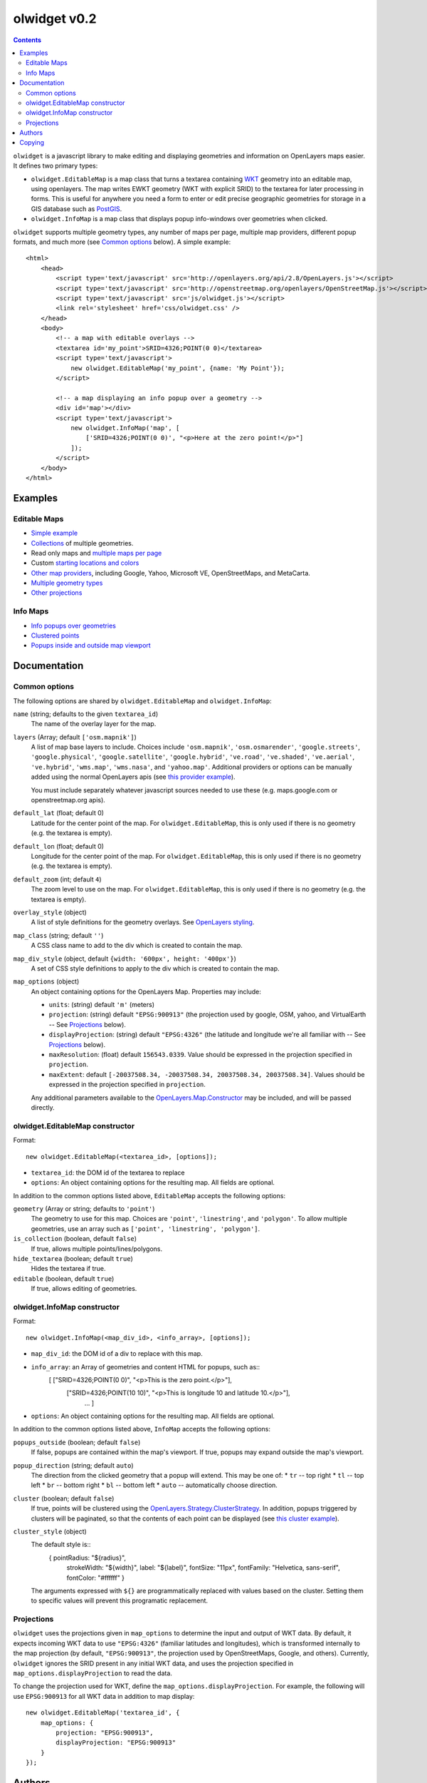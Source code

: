 olwidget v0.2
=============
.. contents:: Contents

``olwidget`` is a javascript library to make editing and displaying geometries
and information on OpenLayers maps easier.  It defines two primary types:

* ``olwidget.EditableMap`` is a map class that turns a textarea containing `WKT
  <http://en.wikipedia.org/wiki/Well-known_text>`_ geometry into an editable
  map, using openlayers.  The map writes EWKT geometry (WKT with explicit SRID)
  to the textarea for later processing in forms.  This is useful for anywhere
  you need a form to enter or edit precise geographic geometries for storage in
  a GIS database such as `PostGIS <http://postgis.refractions.net/>`_.

* ``olwidget.InfoMap`` is a map class that displays popup info-windows over
  geometries when clicked.

``olwidget`` supports multiple geometry types, any number of maps per page,
multiple map providers, different popup formats, and much more (see `Common options`_
below).  A simple example::

    <html>
        <head>
            <script type='text/javascript' src='http://openlayers.org/api/2.8/OpenLayers.js'></script>
            <script type='text/javascript' src='http://openstreetmap.org/openlayers/OpenStreetMap.js'></script>
            <script type='text/javascript' src='js/olwidget.js'></script>
            <link rel='stylesheet' href='css/olwidget.css' />
        </head>
        <body>
            <!-- a map with editable overlays -->
            <textarea id='my_point'>SRID=4326;POINT(0 0)</textarea>
            <script type='text/javascript'>
                new olwidget.EditableMap('my_point', {name: 'My Point'});
            </script>

            <!-- a map displaying an info popup over a geometry -->
            <div id='map'></div>
            <script type='text/javascript'>
                new olwidget.InfoMap('map', [
                    ['SRID=4326;POINT(0 0)', "<p>Here at the zero point!</p>"]
                ]);
            </script>
        </body>
    </html>

Examples
~~~~~~~~

Editable Maps
-------------
* `Simple example <examples/simple.html>`_
* `Collections <examples/collection.html>`_ of multiple geometries.
* Read only maps and `multiple maps per page <examples/read_only_and_multiple_maps.html>`_
* Custom `starting locations and colors <examples/custom_start_point_and_colors.html>`_
* `Other map providers <examples/other_providers.html>`_, including Google,
  Yahoo, Microsoft VE, OpenStreetMaps, and MetaCarta.
* `Multiple geometry types <examples/multiple_geometries.html>`_
* `Other projections <examples/other_projections.html>`_

Info Maps
---------
* `Info popups over geometries <examples/info_geometries.html>`_
* `Clustered points <examples/info_cluster.html>`_
* `Popups inside and outside map viewport <examples/info_inside_outside.html>`_


Documentation
~~~~~~~~~~~~~

Common options
--------------

The following options are shared by ``olwidget.EditableMap`` and ``olwidget.InfoMap``:

``name`` (string; defaults to the given ``textarea_id``) 
    The name of the overlay layer for the map.
``layers`` (Array; default ``['osm.mapnik']``) 
    A list of map base layers to include.  Choices include ``'osm.mapnik'``,
    ``'osm.osmarender'``, ``'google.streets'``, ``'google.physical'``,
    ``'google.satellite'``, ``'google.hybrid'``, ``'ve.road'``,
    ``'ve.shaded'``, ``'ve.aerial'``, ``'ve.hybrid'``, ``'wms.map'``,
    ``'wms.nasa'``, and ``'yahoo.map'``.  Additional providers or options can
    be manually added using the normal OpenLayers apis
    (see `this provider example <examples/other_providers.html>`_).

    You must include separately whatever javascript sources needed to use these
    (e.g.  maps.google.com or openstreetmap.org apis).
``default_lat`` (float; default 0)
    Latitude for the center point of the map.  For ``olwidget.EditableMap``,
    this is only used if there is no geometry (e.g. the textarea is empty).
``default_lon`` (float; default 0)
    Longitude for the center point of the map.  For ``olwidget.EditableMap``,
    this is only used if there is no geometry (e.g. the textarea is empty).
``default_zoom`` (int; default ``4``) 
    The zoom level to use on the map.  For ``olwidget.EditableMap``,
    this is only used if there is no geometry (e.g. the textarea is empty).
``overlay_style`` (object) 
    A list of style definitions for the geometry overlays.  See 
    `OpenLayers styling <http://docs.openlayers.org/library/feature_styling.html>`_.
``map_class`` (string; default ``''``) 
    A CSS class name to add to the div which is created to contain the map.
``map_div_style`` (object, default ``{width: '600px', height: '400px'}``)  
    A set of CSS style definitions to apply to the div which is created to
    contain the map.
``map_options`` (object) 
    An object containing options for the OpenLayers Map.  Properties may
    include:

    * ``units``: (string) default ``'m'`` (meters)
    * ``projection``: (string) default ``"EPSG:900913"`` (the projection used
      by google, OSM, yahoo, and VirtualEarth -- See `Projections`_ below).
    * ``displayProjection``: (string) default ``"EPSG:4326"`` (the latitude
      and longitude we're all familiar with -- See `Projections`_ below).
    * ``maxResolution``: (float) default ``156543.0339``.  Value should be
      expressed in the projection specified in ``projection``.
    * ``maxExtent``: default ``[-20037508.34, -20037508.34, 20037508.34,
      20037508.34]``.  Values should be expressed in the projection specified
      in ``projection``.

    Any additional parameters available to the `OpenLayers.Map.Constructor
    <http://dev.openlayers.org/docs/files/OpenLayers/Map-js.html#OpenLayers.Map.Constructor>`_
    may be included, and will be passed directly.

olwidget.EditableMap constructor
--------------------------------

Format::

    new olwidget.EditableMap(<textarea_id>, [options]);

* ``textarea_id``: the DOM id of the textarea to replace
* ``options``: An object containing options for the resulting map.  All fields
  are optional.  
  
In addition to the common options listed above, ``EditableMap`` accepts the
following options:

``geometry`` (Array or string; defaults to ``'point'``)
    The geometry to use for this map.  Choices are ``'point'``,
    ``'linestring'``, and ``'polygon'``.  To allow multiple geometries, use an
    array such as ``['point', 'linestring', 'polygon']``.
``is_collection`` (boolean, default ``false``) 
    If true, allows multiple points/lines/polygons.
``hide_textarea`` (boolean; default ``true``) 
    Hides the textarea if true.
``editable`` (boolean, default ``true``) 
    If true, allows editing of geometries.

olwidget.InfoMap constructor
----------------------------

Format::

    new olwidget.InfoMap(<map_div_id>, <info_array>, [options]);

* ``map_div_id``: the DOM id of a div to replace with this map.
* ``info_array``: an Array of geometries and content HTML for popups, such as::
        [ ["SRID=4326;POINT(0 0)", "<p>This is the zero point.</p>"],
          ["SRID=4326;POINT(10 10)", "<p>This is longitude 10 and latitude 10.</p>"],
            ...  ]

* ``options``: An object containing options for the resulting map.  All fields
  are optional.

In addition to the common options listed above, ``InfoMap`` accepts the
following options:

``popups_outside`` (boolean; default ``false``)
    If false, popups are contained within the map's viewport.  If true, popups
    may expand outside the map's viewport.
``popup_direction`` (string; default ``auto``)
    The direction from the clicked geometry that a popup will extend.  This may
    be one of:
    * ``tr`` -- top right
    * ``tl`` -- top left
    * ``br`` -- bottom right
    * ``bl`` -- bottom left
    * ``auto`` -- automatically choose direction.
``cluster`` (boolean; default ``false``)
    If true, points will be clustered using the `OpenLayers.Strategy.ClusterStrategy
    <http://dev.openlayers.org/releases/OpenLayers-2.7/doc/apidocs/files/OpenLayers/Strategy/Cluster-js.html>`_.
    In addition, popups triggered by clusters will be paginated, so that the
    contents of each point can be displayed (see `this cluster example
    <examples/info_cluster.html>`_).
``cluster_style`` (object)
    The default style is::
        { pointRadius: "${radius}",
          strokeWidth: "${width}",
          label: "${label}",
          fontSize: "11px",
          fontFamily: "Helvetica, sans-serif",
          fontColor: "#ffffff" }

    The arguments expressed with ``${}`` are programmatically replaced with
    values based on the cluster.  Setting them to specific values will prevent
    this programatic replacement.

    
Projections
-----------

``olwidget`` uses the projections given in ``map_options`` to determine the
input and output of WKT data.  By default, it expects incoming WKT data to use
``"EPSG:4326"`` (familiar latitudes and longitudes), which is transformed
internally to the map projection (by default, ``"EPSG:900913"``, the projection
used by OpenStreetMaps, Google, and others).  Currently, ``olwidget`` ignores
the SRID present in any initial WKT data, and uses the projection specified in
``map_options.displayProjection`` to read the data.

To change the projection used for WKT, define the
``map_options.displayProjection``.  For example, the following will use
``EPSG:900913`` for all WKT data in addition to map display::

    new olwidget.EditableMap('textarea_id', {
        map_options: {
            projection: "EPSG:900913",
            displayProjection: "EPSG:900913"
        }
    });

Authors
~~~~~~~

By Charlie DeTar <cfd@media.mit.edu>.  Based on Django OSMAdmin implementation
by Justin Bronn, Travis Pinney & Dave Springmeyer.

Copying
~~~~~~~

Copyright (c) Django Software Foundation and individual contributors

Redistribution and use in source and binary forms, with or without modification,
are permitted provided that the following conditions are met:

    1. Redistributions of source code must retain the above copyright notice, 
       this list of conditions and the following disclaimer.
    
    2. Redistributions in binary form must reproduce the above copyright 
       notice, this list of conditions and the following disclaimer in the
       documentation and/or other materials provided with the distribution.

    3. Neither the name of Django nor the names of its contributors may be used
       to endorse or promote products derived from this software without
       specific prior written permission.

THIS SOFTWARE IS PROVIDED BY THE COPYRIGHT HOLDERS AND CONTRIBUTORS "AS IS" AND
ANY EXPRESS OR IMPLIED WARRANTIES, INCLUDING, BUT NOT LIMITED TO, THE IMPLIED
WARRANTIES OF MERCHANTABILITY AND FITNESS FOR A PARTICULAR PURPOSE ARE
DISCLAIMED. IN NO EVENT SHALL THE COPYRIGHT OWNER OR CONTRIBUTORS BE LIABLE FOR
ANY DIRECT, INDIRECT, INCIDENTAL, SPECIAL, EXEMPLARY, OR CONSEQUENTIAL DAMAGES
(INCLUDING, BUT NOT LIMITED TO, PROCUREMENT OF SUBSTITUTE GOODS OR SERVICES;
LOSS OF USE, DATA, OR PROFITS; OR BUSINESS INTERRUPTION) HOWEVER CAUSED AND ON
ANY THEORY OF LIABILITY, WHETHER IN CONTRACT, STRICT LIABILITY, OR TORT
(INCLUDING NEGLIGENCE OR OTHERWISE) ARISING IN ANY WAY OUT OF THE USE OF THIS
SOFTWARE, EVEN IF ADVISED OF THE POSSIBILITY OF SUCH DAMAGE.
